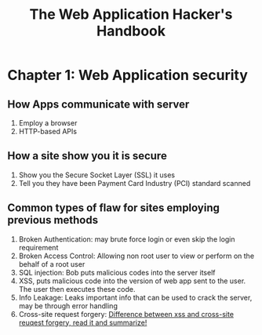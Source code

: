 #+TITLE: The Web Application Hacker's Handbook



* Chapter 1: Web Application security

** How Apps communicate with server
   1) Employ a browser
   2) HTTP-based APIs

** How a site show you it is secure
   1) Show you the Secure Socket Layer (SSL) it uses
   2) Tell you they have been Payment Card Industry (PCI) standard scanned

** Common types of flaw for sites employing previous methods
   1) Broken Authentication: 
      may brute force login or even skip the login requirement 
   2) Broken Access Control:
      Allowing non root user to view or perform on the behalf of a root user
   3) SQL injection:
      Bob puts malicious codes into the server itself
   4) XSS, puts malicious code into the version of web app sent to the user.
      The user then executes these code.
   5) Info Leakage:
      Leaks important info that can be used to crack the server, may be through
      error handling 
   6) Cross-site request forgery:
      [[https://www.quora.com/What-is-the-difference-between-XSS-and-CSRF-from-their-execution-perspective][Difference between xss and cross-site reuqest forgery, read it and summarize!]]

